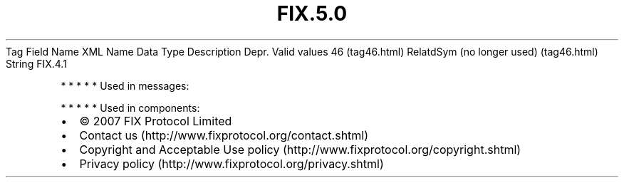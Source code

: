 .TH FIX.5.0 "" "" "Tag #46"
Tag
Field Name
XML Name
Data Type
Description
Depr.
Valid values
46 (tag46.html)
RelatdSym (no longer used) (tag46.html)
String
FIX.4.1
.PP
   *   *   *   *   *
Used in messages:
.PP
   *   *   *   *   *
Used in components:

.PD 0
.P
.PD

.PP
.PP
.IP \[bu] 2
© 2007 FIX Protocol Limited
.IP \[bu] 2
Contact us (http://www.fixprotocol.org/contact.shtml)
.IP \[bu] 2
Copyright and Acceptable Use policy (http://www.fixprotocol.org/copyright.shtml)
.IP \[bu] 2
Privacy policy (http://www.fixprotocol.org/privacy.shtml)
